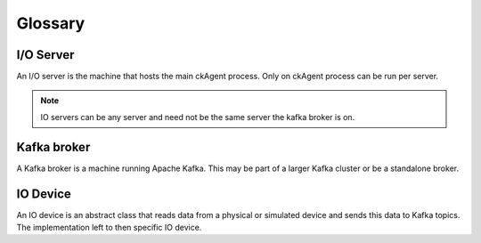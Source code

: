 .. Glossary

Glossary
==========================================

.. _io_servers:

I/O Server
***********************************

An I/O server is the machine that hosts the main ckAgent process. Only on
ckAgent process can be run per server.

.. note::
  IO servers can be any server and need not be the same server the kafka broker
  is on.

.. _kafka_broker:

Kafka broker
***********************************

A Kafka broker is a machine running Apache Kafka. This may be part of a larger
Kafka cluster or be a standalone broker.

.. _io_device:

IO Device
***********************************

An IO device is an abstract class that reads data from a physical or simulated
device and sends this data to Kafka topics. The implementation left to then
specific IO device. 
